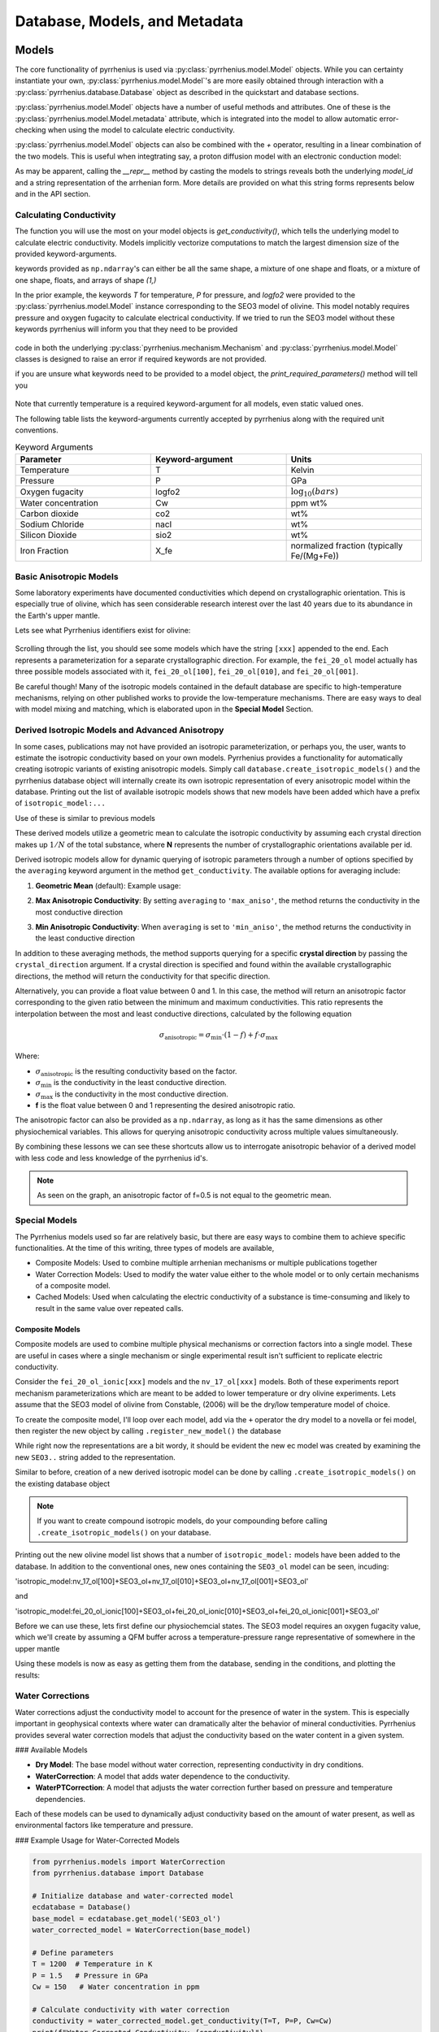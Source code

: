 ==============================
Database, Models, and Metadata
==============================
.. jupyter-execute::
    :hide-code:

    import numpy as np
    np.set_printoptions(edgeitems=3, infstr='inf', linewidth=75, nanstr='nan', 
                       precision=8, suppress=False, threshold=3, formatter=None)

    import pyrrhenius.database as phsd

    ecdatabase = phsd.Database()

Models
======

The core functionality of pyrrhenius is used via :py:class:`pyrrhenius.model.Model` objects. While you can certainty instantiate your own, :py:class:`pyrrhenius.model.Model`'s are more easily obtained through interaction with a
:py:class:`pyrrhenius.database.Database` object as described in the quickstart and database sections. 

:py:class:`pyrrhenius.model.Model` objects have a number of useful methods and attributes. One of these is the :py:class:`pyrrhenius.model.Model.metadata` attribute, which is integrated into the model to allow automatic error-checking when using the model to calculate electric conductivity. 

:py:class:`pyrrhenius.model.Model` objects can also be combined with the `+` operator, resulting in a linear combination of the two models. This is useful when integtrating say, a proton diffusion model with an electronic conduction model:


.. jupyter-execute::

    nv17HD  = ecdatabase.get_model('nv_17_ol[010]') # Novella et al. 2017's hydrogen diffusion equation
    print(nv17HD)

    seo3dry =  ecdatabase.get_model('SEO3_ol') # Constable et al. 2006's dry olivine equation
    print(seo3dry)

    combined = nv17HD+seo3dry
    print(combined)

As may be apparent, calling the `__repr__` method by casting the models to strings reveals both the underlying `model_id` and a string representation of the arrhenian form. More details are provided on what this string forms represents below and in the API section.


Calculating Conductivity
------------------------
The function you will use the most on your model objects is `get_conductivity()`, which tells the underlying model to calculate electric conductivity. Models implicitly vectorize computations to match the largest dimension size of the provided keyword-arguments. 



.. jupyter-execute::

    model = ecdatabase.get_model('SEO3_ol')
    model.get_conductivity(T=1000, P=1.0, logfo2=10**-11)

.. jupyter-execute::

    T = np.ones(4)*700 # in degrees K 
    print(T.shape)
    model.get_conductivity(T=T, P=1.0, logfo2=10**-11)

.. jupyter-execute::

    T = np.ones((4,4))*700 # in degrees K 
    print(T.shape)
    model.get_conductivity(T=T, P=1.0, logfo2=10**-11)

keywords provided as ``np.ndarray``'s can either be all the same shape, a mixture of one shape and floats, or a mixture of one shape, floats, and arrays of shape `(1,)`

In the prior example, the keywords `T` for temperature, `P` for pressure, and `logfo2` were provided to the :py:class:`pyrrhenius.model.Model` instance corresponding to the SEO3 model of olivine. This model notably requires pressure and oxygen fugacity to calculate electrical conductivity.
If we tried to run the SEO3 model without these keywords pyrrhenius will inform you that they need to be provided

 .. jupyter-execute::

    try: 
        model.get_conductivity(T=T)
    except AssertionError as e:
        print(e)


code in both the underlying :py:class:`pyrrhenius.mechanism.Mechanism` and :py:class:`pyrrhenius.model.Model` classes is designed to raise an error if required keywords are not provided. 

if you are unsure what keywords need to be provided to a model object, the `print_required_parameters()` method will tell you

 .. jupyter-execute::

    model.print_required_parameters()

Note that currently temperature is a required keyword-argument for all models, even static valued ones. 

The following table lists the keyword-arguments currently accepted by pyrrhenius along with the required unit conventions. 

.. list-table:: Keyword Arguments
   :widths: 33 33 33
   :header-rows: 1

   * - Parameter
     - Keyword-argument
     - Units
   * - Temperature
     - T
     - Kelvin
   * - Pressure
     - P
     - GPa
   * - Oxygen fugacity
     - logfo2
     - :math:`\log_{10}(bars)`
   * - Water concentration
     - Cw
     - ppm wt%
   * - Carbon dioxide
     - co2
     - wt%
   * - Sodium Chloride
     - nacl
     - wt%
   * - Silicon Dioxide
     - sio2
     - wt%
   * - Iron Fraction
     - X_fe
     - normalized fraction (typically Fe/(Mg+Fe))

Basic Anisotropic Models
------------------------

Some laboratory experiments have documented conductivities which depend on crystallographic orientation. This is especially true of olivine, which has seen considerable research interest over the last 40 years due to its abundance in the Earth's upper mantle. 

Lets see what Pyrrhenius identifiers exist for olivine: 

 .. jupyter-execute::

   import pyrrhenius.database as phsd

   ecdatabase = phsd.Database()

   ecdatabase.get_model_list_for_phase('olivine')

Scrolling through the list, you should see some models which have the string ``[xxx]`` appended to the end. Each represents a parameterization for a separate crystallographic direction. For example, the ``fei_20_ol`` model actually has three possible models associated with it,  ``fei_20_ol[100]``, ``fei_20_ol[010]``, and ``fei_20_ol[001]``. 

.. jupyter-execute::

   import matplotlib.pyplot as plt
   import numpy as np
   import pyrrhenius.database as phsd
   import pyrrhenius.utils as pyhutils

   ecdatabase = phsd.Database()
    
   models = ['fei_20_ol[100]','fei_20_ol[010]', 'fei_20_ol[001]']


   T = np.linspace(400,1800,num=120) # temperature in kelvin 

   fig, ax = plt.subplots()
   linear_major_ticks = np.asarray([2000,1400,1100,900,800,700,600,500,400])
   pyhutils.format_ax_arrhenian_space(ax,linear_major_ticks=linear_major_ticks,xlim=[5,10])
   Cw = 100 # 100 ppm water
   P = 3 # 3 GPa
   for model_id in models:
       ecmodel = ecdatabase.get_model(model_id)
       c = ecmodel.get_conductivity(T=T,Cw=Cw,P=P)
       ax.plot(1e4/T,c,label=model_id)
   ax.legend()
   ax.set_ylim([1e-4,1e-1])
   fig.show()

Be careful though! Many of the isotropic models contained in the default database are specific to high-temperature mechanisms, relying on other published works to provide the low-temperature mechanisms. There are easy ways to deal with model mixing and matching, which is elaborated upon in the **Special Model** Section.

Derived Isotropic Models and Advanced Anisotropy
------------------------------------------------

In some cases, publications may not have provided an isotropic parameterization, or perhaps you, the user, wants to estimate the isotropic conductivity based on your own models. Pyrrhenius provides a functionality for automatically creating isotropic variants of existing anisotropic models. Simply call ``database.create_isotropic_models()`` and 
the pyrrhenius database object will internally create its own isotropic representation of every anisotropic model within the database. Printing out the list of available isotropic models shows that new models have been added which have a prefix of ``isotropic_model:...``

.. jupyter-execute::

   ecdatabase = phsd.Database()
   ecdatabase.create_isotropic_models() 
   ecdatabase.get_model_list_for_phase('olivine')[-12:]
   
Use of these is similar to previous models

.. jupyter-execute::

   fig, ax = plt.subplots()
   linear_major_ticks = np.asarray([2000,1400,1100,900,800,700,600,500,400])
   pyhutils.format_ax_arrhenian_space(ax,linear_major_ticks=linear_major_ticks,xlim=[5,10])
   Cw = 100 # 100 ppm water
   P = 3 # 3 GPa
   for model_id in models:
       ecmodel = ecdatabase.get_model(model_id)
       c = ecmodel.get_conductivity(T=T,Cw=Cw,P=P)
       ax.plot(1e4/T,c,label=model_id)

   isotropic_model_id = 'isotropic_model:fei_20_ol[100]+fei_20_ol[010]+fei_20_ol[001]'
   ecmodel = ecdatabase.get_model(isotropic_model_id)
   c = ecmodel.get_conductivity(T=T,Cw=Cw,P=P)
   ax.plot(1e4/T,c,label=model_id,linestyle='--',color='blue')
   ax.legend()
   ax.set_ylim([1e-4,1e-1])
   fig.show()

These derived models utilize a geometric mean to calculate the isotropic conductivity by assuming each crystal direction makes up :math:`1/N` of the total substance, where **N** represents the number of crystallographic orientations available per id. 

Derived isotropic models allow for dynamic querying of isotropic parameters through a number of options specified by the ``averaging`` keyword argument in the method ``get_conductivity``. The available options for averaging include:

1. **Geometric Mean** (default):
   Example usage:

.. jupyter-execute::

   Cw = 100 # 100 ppm water
   P = 3 # 3 GPa
   T = np.linspace(1000,1500,num=10)
   physiokwargs = {'Cw':Cw,'P':P,'T':T}
   conductivity = ecmodel.get_conductivity(**physiokwargs)
   conductivity

2. **Max Anisotropic Conductivity**:
   By setting ``averaging`` to ``'max_aniso'``, the method returns the conductivity in the most conductive direction

.. jupyter-execute::

   conductivity = ecmodel.get_conductivity(averaging='max_aniso',**physiokwargs)
   conductivity

3. **Min Anisotropic Conductivity**:
   When ``averaging`` is set to ``'min_aniso'``, the method returns the conductivity in the least conductive direction

.. jupyter-execute::

   conductivity = ecmodel.get_conductivity(averaging='min_aniso',**physiokwargs)
   conductivity

In addition to these averaging methods, the method supports querying for a specific **crystal direction** by passing the ``crystal_direction`` argument. If a crystal direction is specified and found within the available crystallographic directions, the method will return the conductivity for that specific direction.


.. jupyter-execute::

   conductivity = ecmodel.get_conductivity(crystal_direction='[100]',**physiokwargs)
   conductivity

Alternatively, you can provide a float value between 0 and 1. In this case, the method will return an anisotropic factor corresponding to the given ratio between the minimum and maximum conductivities. This ratio represents the interpolation between the most and least conductive directions, calculated by the following equation

.. math::
   \sigma_{\text{anisotropic}} = \sigma_{\text{min}} \cdot (1-f) +f\cdot \sigma_{\text{max}} 

Where:

- :math:`\sigma_{\text{anisotropic}}` is the resulting conductivity based on the factor.

- :math:`\sigma_{\text{min}}` is the conductivity in the least conductive direction.

- :math:`\sigma_{\text{max}}` is the conductivity in the most conductive direction.

- **f** is the float value between 0 and 1 representing the desired anisotropic ratio.

.. jupyter-execute::

   conductivity = ecmodel.get_conductivity(crystal_direction=0.5,**physiokwargs)
   conductivity

The anisotropic factor can also be provided as a ``np.ndarray``, as long as it has the same dimensions as other physiochemical variables. This allows for querying anisotropic conductivity across multiple values simultaneously.

.. jupyter-execute::

   import numpy as np

   # Provide an array of anisotropic factors for batch querying
   factors = np.random.uniform(0,1,size=len(T))
   print(f'Anisotropic Factors: {factors}')
   conductivity = ecmodel.get_conductivity(crystal_direction=factors,**physiokwargs)
   conductivity

By combining these lessons we can see these shortcuts allow us to interrogate anisotropic behavior of a derived model with less code and less knowledge of the pyrrhenius id's. 

.. jupyter-execute::

   fig, ax = plt.subplots()
   linear_major_ticks = np.asarray([2000,1400,1100,900,800,700,600,500,400])
   pyhutils.format_ax_arrhenian_space(ax,linear_major_ticks=linear_major_ticks,xlim=[5,10])

   # Physiochemical states 
   Cw = 100 #(100 ppm water)
   P = 3 # 3 GPa
   T = np.linspace(1000,1500,num=10)
   physiokwargs = {'Cw':Cw,'P':P,'T':T}


   isotropic_model_id = 'isotropic_model:fei_20_ol[100]+fei_20_ol[010]+fei_20_ol[001]'
   ecmodel = ecdatabase.get_model(isotropic_model_id)

   for averaging in ['min_aniso','max_aniso','geometric']:
       c = ecmodel.get_conductivity(averaging=averaging,**physiokwargs)
       print(c)
       print(1e4/T)
       ax.plot(1e4/T,c,label=averaging,linewidth=2)

   for factor in [0,0.3,0.5,0.6,1.0]:
       c = ecmodel.get_conductivity(crystal_direction=factor,**physiokwargs)
       ax.plot(1e4/T,c,label=f'f={factor}',linestyle='--',linewidth=1,marker='+')
   ax.legend()
   ax.set_ylim([1e-4,1e-1])
   fig.show()

.. note::
   As seen on the graph, an anisotropic factor of f=0.5 is not equal to the geometric mean.

Special Models
--------------

The Pyrrhenius models used so far are relatively basic, but there are easy ways to combine them to achieve specific functionalities. At the time of this writing, three types of models are available, 

- Composite Models: Used to combine multiple arrhenian mechanisms or multiple publications together

- Water Correction Models: Used to modify the water value either to the whole model or to only certain mechanisms of a composite model. 

- Cached Models: Used when calculating the electric conductivity of a substance is time-consuming and likely to result in the same value over repeated calls. 

Composite Models
^^^^^^^^^^^^^^^^

Composite models are used to combine multiple physical mechanisms or correction factors into a single model. These are useful in cases where a single mechanism or single experimental result isn't sufficient to replicate electric conductivity. 

Consider the ``fei_20_ol_ionic[xxx]`` models and the ``nv_17_ol[xxx]`` models. Both of these experiments report mechanism parameterizations which are meant to be added to lower temperature or dry olivine experiments. Lets assume that the SEO3 model of olivine from Constable, (2006) will be the dry/low temperature model of choice. 


.. jupyter-execute::

   from pyrrhenius.database import Database 

   ecdatabase = Database()

   dry_model = ecdatabase.get_model('SEO3_ol')
   novella_models =['nv_17_ol[100]','nv_17_ol[010]','nv_17_ol[001]']
   fei_models = ['fei_20_ol_ionic[100]','fei_20_ol_ionic[010]', 'fei_20_ol_ionic[001]']

To create the composite model, I'll loop over each model, add via the ``+`` operator the dry model to a novella or fei model, then register the new object by calling ``.register_new_model()`` the database 

.. jupyter-execute::
   
   from pyrrhenius.utils import calc_QFM
   T = np.linspace(1000,2300,num=10) # in K
   P = np.linspace(3,10,num=10) # in GPa
   qfm = calc_QFM(T,P)
   Cw = 300 # (in ppm)
   physiochem = {'T':T,'P':P,'Cw':Cw,'logfo2':qfm}
   models_to_composite = novella_models+fei_models

   for id in models_to_composite:
       print('*'*20)
       print(id)
       ecmodel = ecdatabase.get_model(id)
       print(ecmodel.get_conductivity(**physiochem))
       new_ecmodel = ecmodel + dry_model 
       print(new_ecmodel.get_conductivity(**physiochem))
       print(f'old ec model representation:{ecmodel}')
       print(f'new ec model representation:{new_ecmodel}')
       ecdatabase.register_new_model(new_ecmodel)

While right now the representations are a bit wordy, it should be evident the new ec model was created by examining the new ``SEO3..`` string added to the representation.  

Similar to before, creation of a new derived isotropic model can be done by calling ``.create_isotropic_models()`` on the existing database object

.. jupyter-execute::

   ecdatabase.create_isotropic_models() 
   model_list = ecdatabase.get_model_list_for_phase('olivine')
   model_list[-20:]

.. note::
   If you want to create compound isotropic models, do your compounding before calling ``.create_isotropic_models()`` on your database. 

Printing out the new olivine model list shows that a number of ``isotropic_model:`` models have been added to the database. In addition to the conventional ones, new ones containing the ``SEO3_ol`` model can be seen, incuding: 

'isotropic_model:nv_17_ol[100]+SEO3_ol+nv_17_ol[010]+SEO3_ol+nv_17_ol[001]+SEO3_ol'

and 

'isotropic_model:fei_20_ol_ionic[100]+SEO3_ol+fei_20_ol_ionic[010]+SEO3_ol+fei_20_ol_ionic[001]+SEO3_ol'

Before we can use these, lets first define our physiochemcial states. The SEO3 model requires an oxygen fugacity value, which we'll create by assuming a QFM buffer across a temperature-pressure range representative of somewhere in the upper mantle 

.. jupyter-execute::

   from pyrrhenius.utils import calc_QFM
   T = np.linspace(1000,3000,num=10) # in K
   P = np.linspace(3,10,num=10) # in GPa
   qfm = calc_QFM(T,P)
   Cw = 300# (in ppm)
   physiochem = {'T':T,'P':P,'Cw':Cw,'logfo2':qfm}


Using these models is now as easy as getting them from the database, sending in the conditions, and plotting the results:

.. jupyter-execute::

   fig, ax = plt.subplots()
   linear_major_ticks = np.asarray([2000,1400,1100,900,800,700,600,500,400])
   pyhutils.format_ax_arrhenian_space(ax,linear_major_ticks=linear_major_ticks,xlim=[5,10])


   fei_ionic_isotropic  = 'isotropic_model:fei_20_ol_ionic[100]+fei_20_ol_ionic[010]+fei_20_ol_ionic[001]'
   novella_isotropic    = 'isotropic_model:nv_17_ol[100]+nv_17_ol[010]+nv_17_ol[001]'
   fei_ionic_compound   = 'isotropic_model:fei_20_ol_ionic[100]+SEO3_ol+fei_20_ol_ionic[010]+SEO3_ol+fei_20_ol_ionic[001]+SEO3_ol'
   novella_wet_compound = 'isotropic_model:nv_17_ol[100]+SEO3_ol+nv_17_ol[010]+SEO3_ol+nv_17_ol[001]+SEO3_ol'
   ecmodel = ecdatabase.get_model('SEO3_ol')
   c = ecmodel.get_conductivity(**physiochem)
   ax.plot(1e4/T,c,label='SEO3 Olivine',linewidth=2)

   for label, model_id in zip(['isotropic fei','isotropic novella','iso fei w SEO3', 'iso Novella w SEO3'],
                       [fei_ionic_isotropic,novella_isotropic,fei_ionic_compound,novella_wet_compound ]):
       ecmodel = ecdatabase.get_model(model_id)
       c = ecmodel.get_conductivity(**physiochem)
       ax.plot(1e4/T,c,label=label,linewidth=2)
       

   ax.legend()
   ax.set_ylim([1e-4,1])
   fig.show()


Water Corrections
-----------------

Water corrections adjust the conductivity model to account for the presence of water in the system. This is especially important in geophysical contexts where water can dramatically alter the behavior of mineral conductivities. Pyrrhenius provides several water correction models that adjust the conductivity based on the water content in a given system.

### Available Models

- **Dry Model**: The base model without water correction, representing conductivity in dry conditions.
- **WaterCorrection**: A model that adds water dependence to the conductivity.
- **WaterPTCorrection**: A model that adjusts the water correction further based on pressure and temperature dependencies.

Each of these models can be used to dynamically adjust conductivity based on the amount of water present, as well as environmental factors like temperature and pressure.

### Example Usage for Water-Corrected Models

.. code-block:: python

    from pyrrhenius.models import WaterCorrection
    from pyrrhenius.database import Database

    # Initialize database and water-corrected model
    ecdatabase = Database()
    base_model = ecdatabase.get_model('SEO3_ol')
    water_corrected_model = WaterCorrection(base_model)

    # Define parameters
    T = 1200  # Temperature in K
    P = 1.5   # Pressure in GPa
    Cw = 150   # Water concentration in ppm

    # Calculate conductivity with water correction
    conductivity = water_corrected_model.get_conductivity(T=T, P=P, Cw=Cw)
    print(f"Water-Corrected Conductivity: {conductivity}")

This example demonstrates how to apply the **WaterCorrection** model to a base conductivity model, adjusting the output based on the water concentration and environmental conditions.

Cached Models
-------------

**Cached Models** are designed for performance optimization. When performing multiple conductivity calculations over the same parameter space (such as during large simulations or parameter sweeps), cached models store previous results to avoid redundant calculations. This dramatically improves performance when recalculating conductivity for the same inputs.

Cached models are especially useful in long-running simulations or cases where many conductivity calculations are required over the same parameter range.

### Example Usage for Cached Models

.. code-block:: python

    from pyrrhenius.models import CachedModel
    from pyrrhenius.database import Database

    # Initialize database and cached model
    ecdatabase = Database()
    base_model = ecdatabase.get_model('SEO3_ol')
    cached_model = CachedModel(base_model)

    # Define parameters for simulation
    T = 1300  # Temperature in K
    P = 2.0   # Pressure in GPa
    Cw = 50 * 1e-6  # Water concentration in ppm

    # First calculation (will be cached)
    conductivity = cached_model.get_conductivity(T=T, P=P, Cw=Cw)
    print(f"Cached Model Conductivity (First Calculation): {conductivity}")

    # Second calculation (cached result will be used)
    conductivity_cached = cached_model.get_conductivity(T=T, P=P, Cw=Cw)
    print(f"Cached Model Conductivity (From Cache): {conductivity_cached}")

In this example, the `CachedModel` stores the result of the first conductivity calculation. When the same parameters are provided again, it retrieves the result from the cache, saving computational time.

.. note::
   Cached models are most effective in simulations with repeated parameter sweeps or when the same conditions are evaluated multiple times.

---

These **Special Models** provide greater flexibility for dealing with complex real-world scenarios, such as handling water corrections, combining multiple physical mechanisms, or optimizing performance through caching.


N-Phase Assemblages
-------------------

Extremal Bounds
^^^^^^^^^^^^^^^
- HS + - 

Geometric Mixing
^^^^^^^^^^^^^^^^
- Cubes (thin film) and Tubes 

- Archie's laws 

- Modified Archie's Laws 


Effective Medium Theories
^^^^^^^^^^^^^^^^^^^^^^^^^

- Bruggeman symmetric 

- Maxwell Ghant 

Advanced Usage 
--------------

Inverse Modeling
^^^^^^^^^^^^^^^^

- casting against a conductivity image
- binary search 

Defining your own Database
^^^^^^^^^^^^^^^^^^^^^^^^^^
- Required excel sheet Formatting


Metadata
========

Publication Metadata
--------------------

Experimental Metadata
---------------------

Pyrrhenius Identifiers
----------------------



